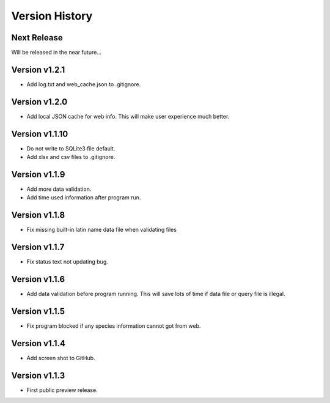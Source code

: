 Version History
===============

Next Release
------------

Will be released in the near future...

Version v1.2.1
--------------

- Add log.txt and web_cache.json to .gitignore.

Version v1.2.0
--------------

- Add local JSON cache for web info. This will make user experience much better.

Version v1.1.10
--------------

- Do not write to SQLite3 file default.
- Add xlsx and csv files to .gitignore.

Version v1.1.9
--------------

- Add more data validation.
- Add time used information after program run.

Version v1.1.8
--------------

- Fix missing built-in latin name data file when validating files

Version v1.1.7
--------------

- Fix status text not updating bug.

Version v1.1.6
--------------

- Add data validation before program running. This will save lots of time
  if data file or query file is illegal.

Version v1.1.5
--------------

- Fix program blocked if any species information cannot got from web.

Version v1.1.4
--------------

- Add screen shot to GitHub.

Version v1.1.3
--------------

- First public preview release.
